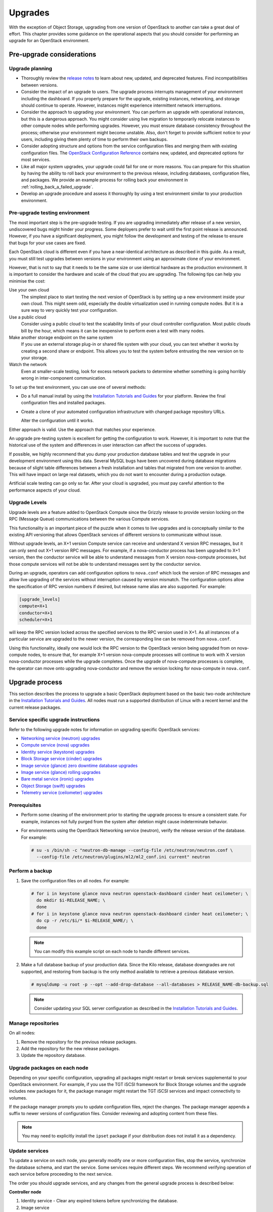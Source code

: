 ========
Upgrades
========

With the exception of Object Storage, upgrading from one version of
OpenStack to another can take a great deal of effort. This chapter
provides some guidance on the operational aspects that you should
consider for performing an upgrade for an OpenStack environment.

Pre-upgrade considerations
~~~~~~~~~~~~~~~~~~~~~~~~~~

Upgrade planning
----------------

-  Thoroughly review the `release
   notes <https://releases.openstack.org/>`_ to learn
   about new, updated, and deprecated features. Find incompatibilities
   between versions.

-  Consider the impact of an upgrade to users. The upgrade process
   interrupts management of your environment including the dashboard. If
   you properly prepare for the upgrade, existing instances, networking,
   and storage should continue to operate. However, instances might
   experience intermittent network interruptions.

-  Consider the approach to upgrading your environment. You can perform
   an upgrade with operational instances, but this is a dangerous
   approach. You might consider using live migration to temporarily
   relocate instances to other compute nodes while performing upgrades.
   However, you must ensure database consistency throughout the process;
   otherwise your environment might become unstable. Also, don't forget
   to provide sufficient notice to your users, including giving them
   plenty of time to perform their own backups.

-  Consider adopting structure and options from the service
   configuration files and merging them with existing configuration
   files. The `OpenStack Configuration
   Reference <https://docs.openstack.org/ocata/config-reference/>`_
   contains new, updated, and deprecated options for most services.

-  Like all major system upgrades, your upgrade could fail for one or
   more reasons. You can prepare for this situation by having the
   ability to roll back your environment to the previous release,
   including databases, configuration files, and packages. We provide an
   example process for rolling back your environment in
   :ref:`rolling_back_a_failed_upgrade`.

-  Develop an upgrade procedure and assess it thoroughly by using a test
   environment similar to your production environment.

Pre-upgrade testing environment
-------------------------------

The most important step is the pre-upgrade testing. If you are upgrading
immediately after release of a new version, undiscovered bugs might
hinder your progress. Some deployers prefer to wait until the first
point release is announced. However, if you have a significant
deployment, you might follow the development and testing of the release
to ensure that bugs for your use cases are fixed.

Each OpenStack cloud is different even if you have a near-identical
architecture as described in this guide. As a result, you must still
test upgrades between versions in your environment using an approximate
clone of your environment.

However, that is not to say that it needs to be the same size or use
identical hardware as the production environment. It is important to
consider the hardware and scale of the cloud that you are upgrading. The
following tips can help you minimise the cost:

Use your own cloud
    The simplest place to start testing the next version of OpenStack is
    by setting up a new environment inside your own cloud. This might
    seem odd, especially the double virtualization used in running
    compute nodes. But it is a sure way to very quickly test your
    configuration.

Use a public cloud
    Consider using a public cloud to test the scalability limits of your
    cloud controller configuration. Most public clouds bill by the hour,
    which means it can be inexpensive to perform even a test with many
    nodes.

Make another storage endpoint on the same system
    If you use an external storage plug-in or shared file system with
    your cloud, you can test whether it works by creating a second share
    or endpoint. This allows you to test the system before entrusting
    the new version on to your storage.

Watch the network
    Even at smaller-scale testing, look for excess network packets to
    determine whether something is going horribly wrong in
    inter-component communication.

To set up the test environment, you can use one of several methods:

-  Do a full manual install by using the `Installation Tutorials and Guides
   <https://docs.openstack.org/project-install-guide/ocata/>`_ for
   your platform. Review the final configuration files and installed
   packages.

-  Create a clone of your automated configuration infrastructure with
   changed package repository URLs.

   Alter the configuration until it works.

Either approach is valid. Use the approach that matches your experience.

An upgrade pre-testing system is excellent for getting the configuration
to work. However, it is important to note that the historical use of the
system and differences in user interaction can affect the success of
upgrades.

If possible, we highly recommend that you dump your production database
tables and test the upgrade in your development environment using this
data. Several MySQL bugs have been uncovered during database migrations
because of slight table differences between a fresh installation and
tables that migrated from one version to another. This will have impact
on large real datasets, which you do not want to encounter during a
production outage.

Artificial scale testing can go only so far. After your cloud is
upgraded, you must pay careful attention to the performance aspects of
your cloud.

Upgrade Levels
--------------

Upgrade levels are a feature added to OpenStack Compute since the
Grizzly release to provide version locking on the RPC (Message Queue)
communications between the various Compute services.

This functionality is an important piece of the puzzle when it comes to
live upgrades and is conceptually similar to the existing API versioning
that allows OpenStack services of different versions to communicate
without issue.

Without upgrade levels, an X+1 version Compute service can receive and
understand X version RPC messages, but it can only send out X+1 version
RPC messages. For example, if a nova-conductor process has been upgraded
to X+1 version, then the conductor service will be able to understand
messages from X version nova-compute processes, but those compute
services will not be able to understand messages sent by the conductor
service.

During an upgrade, operators can add configuration options to
``nova.conf`` which lock the version of RPC messages and allow live
upgrading of the services without interruption caused by version
mismatch. The configuration options allow the specification of RPC
version numbers if desired, but release name alias are also supported.
For example:

.. code-block:: ini

   [upgrade_levels]
   compute=X+1
   conductor=X+1
   scheduler=X+1

will keep the RPC version locked across the specified services to the
RPC version used in X+1. As all instances of a particular service are
upgraded to the newer version, the corresponding line can be removed
from ``nova.conf``.

Using this functionality, ideally one would lock the RPC version to the
OpenStack version being upgraded from on nova-compute nodes, to ensure
that, for example X+1 version nova-compute processes will continue to
work with X version nova-conductor processes while the upgrade
completes. Once the upgrade of nova-compute processes is complete, the
operator can move onto upgrading nova-conductor and remove the version
locking for nova-compute in ``nova.conf``.

Upgrade process
~~~~~~~~~~~~~~~

This section describes the process to upgrade a basic OpenStack
deployment based on the basic two-node architecture in the `Installation
Tutorials and Guides
<https://docs.openstack.org/project-install-guide/ocata/>`_. All
nodes must run a supported distribution of Linux with a recent kernel
and the current release packages.

Service specific upgrade instructions
-------------------------------------

Refer to the following upgrade notes for information on upgrading specific
OpenStack services:

* `Networking service (neutron) upgrades
  <https://docs.openstack.org/developer/neutron/devref/upgrade.html>`_
* `Compute service (nova) upgrades
  <https://docs.openstack.org/developer/nova/upgrade.html>`_
* `Identity service (keystone) upgrades
  <https://docs.openstack.org/developer/keystone/upgrading.html>`_
* `Block Storage service (cinder) upgrades
  <https://docs.openstack.org/developer/cinder/upgrade.html>`_
* `Image service (glance) zero downtime database upgrades
  <https://docs.openstack.org/developer/glance/db.html#zero-downtime-database-upgrades>`_
* `Image service (glance) rolling upgrades
  <https://docs.openstack.org/developer/glance/rollingupgrades.html>`_
* `Bare metal service (ironic) upgrades
  <https://docs.openstack.org/developer/ironic/deploy/upgrade-guide.html>`_
* `Object Storage (swift) upgrades
  <https://docs.openstack.org/developer/swift/overview_policies.html#upgrade-policy>`_
* `Telemetry service (ceilometer) upgrades
  <https://docs.openstack.org/developer/ceilometer/install/upgrade.html>`_

Prerequisites
-------------

-  Perform some cleaning of the environment prior to starting the
   upgrade process to ensure a consistent state. For example, instances
   not fully purged from the system after deletion might cause
   indeterminate behavior.

-  For environments using the OpenStack Networking service (neutron),
   verify the release version of the database. For example:

   .. code-block:: console

      # su -s /bin/sh -c "neutron-db-manage --config-file /etc/neutron/neutron.conf \
        --config-file /etc/neutron/plugins/ml2/ml2_conf.ini current" neutron

Perform a backup
----------------

#. Save the configuration files on all nodes. For example:

   .. code-block:: console

      # for i in keystone glance nova neutron openstack-dashboard cinder heat ceilometer; \
        do mkdir $i-RELEASE_NAME; \
        done
      # for i in keystone glance nova neutron openstack-dashboard cinder heat ceilometer; \
        do cp -r /etc/$i/* $i-RELEASE_NAME/; \
        done

   .. note::

      You can modify this example script on each node to handle different
      services.

#. Make a full database backup of your production data. Since the Kilo release,
   database downgrades are not supported, and restoring from backup is the only
   method available to retrieve a previous database version.

   .. code-block:: console

      # mysqldump -u root -p --opt --add-drop-database --all-databases > RELEASE_NAME-db-backup.sql

   .. note::

      Consider updating your SQL server configuration as described in the
      `Installation Tutorials and Guides
      <https://docs.openstack.org/project-install-guide/ocata/>`_.

Manage repositories
-------------------

On all nodes:

#. Remove the repository for the previous release packages.

#. Add the repository for the new release packages.

#. Update the repository database.

Upgrade packages on each node
-----------------------------

Depending on your specific configuration, upgrading all packages might
restart or break services supplemental to your OpenStack environment.
For example, if you use the TGT iSCSI framework for Block Storage
volumes and the upgrade includes new packages for it, the package
manager might restart the TGT iSCSI services and impact connectivity to
volumes.

If the package manager prompts you to update configuration files, reject
the changes. The package manager appends a suffix to newer versions of
configuration files. Consider reviewing and adopting content from these
files.

.. note::

   You may need to explicitly install the ``ipset`` package if your
   distribution does not install it as a dependency.

Update services
---------------

To update a service on each node, you generally modify one or more
configuration files, stop the service, synchronize the database schema,
and start the service. Some services require different steps. We
recommend verifying operation of each service before proceeding to the
next service.

The order you should upgrade services, and any changes from the general
upgrade process is described below:

**Controller node**

#. Identity service - Clear any expired tokens before synchronizing
   the database.

#. Image service

#. Compute service, including networking components.

#. Networking service

#. Block Storage service

#. Dashboard - In typical environments, updating Dashboard only
   requires restarting the Apache HTTP service.

#. Orchestration service

#. Telemetry service - In typical environments, updating the
   Telemetry service only requires restarting the service.

#. Compute service - Edit the configuration file and restart the service.

#. Networking service - Edit the configuration file and restart the service.

**Storage nodes**

* Block Storage service - Updating the Block Storage service only requires
  restarting the service.

**Compute nodes**

* Networking service - Edit the configuration file and restart the service.

Final steps
-----------

On all distributions, you must perform some final tasks to complete the
upgrade process.

#. Decrease DHCP timeouts by modifying the :file:`/etc/nova/nova.conf` file on
   the compute nodes back to the original value for your environment.

#. Update all ``.ini`` files to match passwords and pipelines as required
   for the OpenStack release in your environment.

#. After migration, users see different results from
   :command:`openstack image list` and :command:`glance image-list`. To ensure
   users see the same images in the list commands, edit the
   :file:`/etc/glance/policy.json` file and :file:`/etc/nova/policy.json` file
   to contain ``"context_is_admin": "role:admin"``, which limits access to
   private images for projects.

#. Verify proper operation of your environment. Then, notify your users
   that their cloud is operating normally again.

.. _rolling_back_a_failed_upgrade:

Rolling back a failed upgrade
~~~~~~~~~~~~~~~~~~~~~~~~~~~~~

This section provides guidance for rolling back to a previous release of
OpenStack. All distributions follow a similar procedure.

.. warning::

   Rolling back your environment should be the final course of action
   since you are likely to lose any data added since the backup.

A common scenario is to take down production management services in
preparation for an upgrade, completed part of the upgrade process, and
discovered one or more problems not encountered during testing. As a
consequence, you must roll back your environment to the original "known
good" state. You also made sure that you did not make any state changes
after attempting the upgrade process; no new instances, networks,
storage volumes, and so on. Any of these new resources will be in a
frozen state after the databases are restored from backup.

Within this scope, you must complete these steps to successfully roll
back your environment:

#. Roll back configuration files.

#. Restore databases from backup.

#. Roll back packages.

You should verify that you have the requisite backups to restore.
Rolling back upgrades is a tricky process because distributions tend to
put much more effort into testing upgrades than downgrades. Broken
downgrades take significantly more effort to troubleshoot and, resolve
than broken upgrades. Only you can weigh the risks of trying to push a
failed upgrade forward versus rolling it back. Generally, consider
rolling back as the very last option.

The following steps described for Ubuntu have worked on at least one
production environment, but they might not work for all environments.

**To perform a rollback**

#. Stop all OpenStack services.

#. Copy contents of configuration backup directories that you created
   during the upgrade process back to ``/etc/<service>`` directory.

#. Restore databases from the ``RELEASE_NAME-db-backup.sql`` backup file
   that you created with the :command:`mysqldump` command during the upgrade
   process:

   .. code-block:: console

      # mysql -u root -p < RELEASE_NAME-db-backup.sql

#. Downgrade OpenStack packages.

   .. warning::

      Downgrading packages is by far the most complicated step; it is
      highly dependent on the distribution and the overall administration
      of the system.

   #. Determine which OpenStack packages are installed on your system. Use the
      :command:`dpkg --get-selections` command. Filter for OpenStack
      packages, filter again to omit packages explicitly marked in the
      ``deinstall`` state, and save the final output to a file. For example,
      the following command covers a controller node with keystone, glance,
      nova, neutron, and cinder:

      .. code-block:: console

         # dpkg --get-selections | grep -e keystone -e glance -e nova -e neutron \
         -e cinder | grep -v deinstall | tee openstack-selections
         cinder-api                                      install
         cinder-common                                   install
         cinder-scheduler                                install
         cinder-volume                                   install
         glance                                          install
         glance-api                                      install
         glance-common                                   install
         glance-registry                                 install
         neutron-common                                  install
         neutron-dhcp-agent                              install
         neutron-l3-agent                                install
         neutron-lbaas-agent                             install
         neutron-metadata-agent                          install
         neutron-plugin-openvswitch                      install
         neutron-plugin-openvswitch-agent                install
         neutron-server                                  install
         nova-api                                        install
         nova-cert                                       install
         nova-common                                     install
         nova-conductor                                  install
         nova-consoleauth                                install
         nova-novncproxy                                 install
         nova-objectstore                                install
         nova-scheduler                                  install
         python-cinder                                   install
         python-cinderclient                             install
         python-glance                                   install
         python-glanceclient                             install
         python-keystone                                 install
         python-keystoneclient                           install
         python-neutron                                  install
         python-neutronclient                            install
         python-nova                                     install
         python-novaclient                               install

      .. note::

         Depending on the type of server, the contents and order of your
         package list might vary from this example.

   #. You can determine the package versions available for reversion by using
      the ``apt-cache policy`` command. For example:

      .. code-block:: console

         # apt-cache policy nova-common

         nova-common:
         Installed: 2:14.0.1-0ubuntu1~cloud0
         Candidate: 2:14.0.1-0ubuntu1~cloud0
         Version table:
         *** 2:14.0.1-0ubuntu1~cloud0 500
               500 http://ubuntu-cloud.archive.canonical.com/ubuntu xenial-updates/newton/main amd64 Packages
               100 /var/lib/dpkg/status
             2:13.1.2-0ubuntu2 500
               500 http://archive.ubuntu.com/ubuntu xenial-updates/main amd64 Packages
             2:13.0.0-0ubuntu2 500
               500 http://archive.ubuntu.com/ubuntu xenial/main amd64 Packages

      .. note::

         If you removed the release repositories, you must first reinstall
         them and run the :command:`apt-get update` command.

      The command output lists the currently installed version of the package,
      newest candidate version, and all versions along with the repository that
      contains each version. Look for the appropriate release
      version— ``2:14.0.1-0ubuntu1~cloud0`` in this case. The process of
      manually picking through this list of packages is rather tedious and
      prone to errors. You should consider using a script to help
      with this process. For example:

      .. code-block:: console

         # for i in `cut -f 1 openstack-selections | sed 's/neutron/;'`;
           do echo -n $i ;apt-cache policy $i | grep -B 1 RELEASE_NAME |
           grep -v Packages | awk '{print "="$1}';done | tr '\n' ' ' |
           tee openstack-RELEASE_NAME-versions
         cinder-api=2:9.0.0-0ubuntu1~cloud0
         cinder-common=2:9.0.0-0ubuntu1~cloud0
         cinder-scheduler=2:9.0.0-0ubuntu1~cloud0
         cinder-volume=2:9.0.0-0ubuntu1~cloud0
         glance=2:13.0.0-0ubuntu1~cloud0
         glance-api=2:13.0.0-0ubuntu1~cloud0 500
         glance-common=2:13.0.0-0ubuntu1~cloud0 500
         glance-registry=2:13.0.0-0ubuntu1~cloud0 500
         neutron-common=2:9.0.0-0ubuntu1~cloud0
         neutron-dhcp-agent=2:9.0.0-0ubuntu1~cloud0
         neutron-l3-agent=2:9.0.0-0ubuntu1~cloud0
         neutron-lbaas-agent=2:9.0.0-0ubuntu1~cloud0
         neutron-metadata-agent=2:9.0.0-0ubuntu1~cloud0
         neutron-server=2:9.0.0-0ubuntu1~cloud0
         nova-api=2:14.0.1-0ubuntu1~cloud0
         nova-cert=2:14.0.1-0ubuntu1~cloud0
         nova-common=2:14.0.1-0ubuntu1~cloud0
         nova-conductor=2:14.0.1-0ubuntu1~cloud0
         nova-consoleauth=2:14.0.1-0ubuntu1~cloud0
         nova-novncproxy=2:14.0.1-0ubuntu1~cloud0
         nova-objectstore=2:14.0.1-0ubuntu1~cloud0
         nova-scheduler=2:14.0.1-0ubuntu1~cloud0
         python-cinder=2:9.0.0-0ubuntu1~cloud0
         python-cinderclient=1:1.9.0-0ubuntu1~cloud0
         python-glance=2:13.0.0-0ubuntu1~cloud0
         python-glanceclient=1:2.5.0-0ubuntu1~cloud0
         python-neutron=2:9.0.0-0ubuntu1~cloud0
         python-neutronclient=1:6.0.0-0ubuntu1~cloud0
         python-nova=2:14.0.1-0ubuntu1~cloud0
         python-novaclient=2:6.0.0-0ubuntu1~cloud0
         python-openstackclient=3.2.0-0ubuntu2~cloud0

   #. Use the :command:`apt-get install` command to install specific versions
      of each package by specifying ``<package-name>=<version>``. The script in
      the previous step conveniently created a list of ``package=version``
      pairs for you:

      .. code-block:: console

         # apt-get install `cat openstack-RELEASE_NAME-versions`

      This step completes the rollback procedure. You should remove the
      upgrade release repository and run :command:`apt-get update` to prevent
      accidental upgrades until you solve whatever issue caused you to roll
      back your environment.
